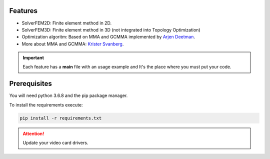 Features
================

- SolverFEM2D: Finite element method in 2D. 


- SolverFEM3D: Finite element method in 3D (not integrated into Topology Optimization)


- Optimization algoritm: Based on MMA and GCMMA implemented by `Arjen Deetman <https://github.com/arjendeetman/GCMMA-MMA-Python>`_. 


- More about MMA and GCMMA: `Krister Svanberg <https://people.kth.se/~krille/>`_.

.. Important::

    Each feature has a **main** file with an usage example and It's the place where you must put your code.

Prerequisites
================

You will need python 3.6.8 and the pip package manager.

To install the requirements execute:

.. code:: python

	pip install -r requirements.txt


.. Attention::

    Update your video card drivers.

